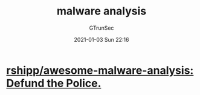 #+TITLE: malware analysis
#+AUTHOR: GTrunSec
#+EMAIL: gtrunsec@hardenedlinux.org
#+DATE: 2021-01-03 Sun 22:16


#+OPTIONS:   H:3 num:t toc:t \n:nil @:t ::t |:t ^:nil -:t f:t *:t <:t




* [[https://github.com/rshipp/awesome-malware-analysis][rshipp/awesome-malware-analysis: Defund the Police.]]
